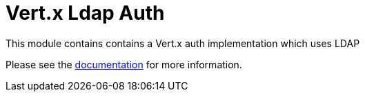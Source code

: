 = Vert.x Ldap Auth

This module contains contains a Vert.x auth implementation which uses LDAP

Please see the http://vertx.io/docs/#authentication_and_authorisation[documentation] for more information.
